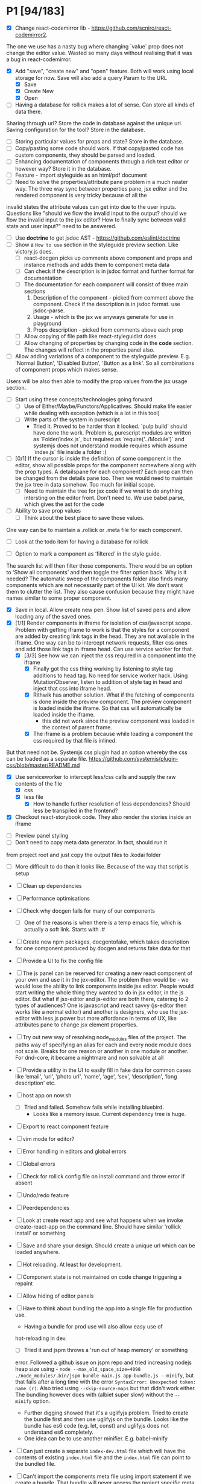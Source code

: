 * P1 [94/183]
- [X] Change react-codemirror lib - https://github.com/scniro/react-codemirror2.
The one we use has a nasty bug where changing `value` prop does not change the editor value.
Wasted so many days without realising that it was a bug in react-codemirror.
- [X] Add "save", "create new" and "open" feature. Both will work using
  local storage for now. Save will also add a query Param to the URL
  - [X] Save
  - [X] Create New
  - [X] Open
- [ ] Having a database for rollick makes a lot of sense. Can store all kinds of data there.
Sharing through url? Store the code in database against the unique url.
Saving configuration for the tool? Store in the database.
- [ ] Storing particular values for props and state? Store in the database.
- [ ] Copy/pasting some code should work. If that copy/pasted code has custom components, they should be parsed and loaded.
- [ ] Enhancing documentation of components through a rich text editor or however way? Store it in the database.
- [ ] Feature - import styleguide as an html/pdf document
- [ ] Need to solve the properties/attribute pane problem in a much neater way. The three way sync between properties pane, jsx editor and the rendered component is very tricky because of all the 
invalid states the attribute values can get into due to the user inputs. Questions like "should we flow the invalid input to the output? should we flow the invalid input to the jsx editor? How to finally sync between valid
state and user input?" need to be answered.
- [ ] Use *doctrine* to get jsdoc AST - https://github.com/eslint/doctrine
- [ ] Show a =How to use= section in the styleguide preview section. Like victory.js does.
  - [ ] react-docgen picks up comments above component and props and instance methods and adds them to component meta data
  - [ ] Can check if the description is in jsdoc format and further format for documentation
  - [ ] The documentation for each component will consist of three main sections
    1. Description of the component - picked from comment above the component. Check if the description is in jsdoc format. use jsdoc-parse.
    2. Usage - which is the jsx we anyways generate for use in playground
    3. Props description - picked from comments above each prop
  - [ ] Allow copying of file path like react-styleguidist does
  - [ ] Allow changing of properties by changing code in the *code* section. The changes will reflect in the properties panel also.
- [ ] Allow adding variations of a component to the styleguide preview. E.g. 'Normal Button', 'Disabled Button', 'Button as a link'. So all combinations of component props which makes sense.
Users will be also then able to modify the prop values from the jsx usage section.
- [ ] Start using these concepts/technologies going forward
  - [ ] Use of Either/Maybe/Functors/Applicatives. Should make life easier
    while dealing with exception (which is a lot in this tool)
  - [ ] Write parts of the system in purescript
    - Tried it. Proved to be harder than it looked. `pulp build` should have done the work. Problem is, purescript modules are written as `Folder/index.js`, but
      required as `require('../Module')` and systemjs does not understand module requires which assume `index.js` file inside a folder :(
- [ ] [0/1] If the cursor is inside the definition of some component in the
  editor, show all possible props for the component somewhere along
  with the prop types. A detailspane for each component? Each prop can
  then be changed from the details pane too. Then we would need to
  maintain the jsx tree in data somehow. Too much for initial scope.
  - [ ] Need to maintain the tree for jsx code if we wnat to do
    anything intersting on the editor front.
    Don't need to. We use babel.parse, which gives the ast for the
    code
- [ ] Ability to save prop values
  - [ ] Think about the best place to save those values.
One way can be to maintain a .rollick or .meta file for each component.
  - [ ] Look at the todo item for having a database for rollick
- [ ] Option to mark a component as ‘filtered’ in the style guide.
The search list will then filter those components.
There would be an option to ‘Show all components’ and then toggle the filter option back.
Why is it needed? The automatic sweep of the components folder also finds many components which are not necessarily part of the UI kit.
We don’t want them to clutter the list. They also cause confusion because they might have names similar to some proper component.
- [X] Save in local. Allow create new pen. Show list of saved pens and
  allow loading any of the saved ones.
- [X] [1/1] Render components in iframe for isolation of css/javascript
  scope. Problem with getting iframe to work is that the styles for a
  component are added by creating link tags in the head. They are not
  available in the iframe. One way can be to intercept network
  requests, filter css ones and add those link tags in iframe head. Can
  use service worker for that.
  - [X] [3/3] See how we can inject the css required in a component into the iframe
    - [X] Finally got the css thing working by listening to style tag additions to head tag. 
          No need for service worker hack. Using MutationObserver, listen to addition of style tag in head and inject that css into iframe head.
    - [X] Rithwik has another solution. What if the fetching of components is done inside the preview component. 
          The preview component is loaded inside the iframe. So that css will automatically be loaded inside the iframe.
      - this did not work since the preview component was loaded in the context of parent frame.
    - [X] The iframe is a problem because while loading a component the css required by that file is inlined.
But that need not be. Systemjs css plugin had an option whereby the css can be loaded as a separate file.
https://github.com/systemjs/plugin-css/blob/master/README.md
    - [X] Use serviceworker to intercept less/css calls and supply the raw contents of the file
      - [X] css
      - [X] less file
        - [X] How to handle further resolution of less dependencies? Should less be transpiled in the frontend?
    - [X] Checkout react-storybook code. They also render the stories inside an iframe
- [ ] Preview panel styling
- [ ] Don't need to copy meta data generator. In fact, should run it
from project root and just copy the output files to .kodai folder
  - [ ] More difficult to do than it looks like. Because of the way that
    script is setup
- [ ] Clean up dependencies
- [ ] Performance optimisations
- [ ] Check why docgen fails for many of our components
  - [ ] One of the reasons is when there is a temp emacs file, which is
    actually a soft link. Starts with .#
- [ ] Create new npm packages, docgentofake, which takes description
  for one component produced by docgen and returns fake data for that
- [ ] Provide a UI to fix the config file
- [ ] The js panel can be reserved for creating a new react component
  of your own and use it in the jex-editor. The problem then would be -
  we would lose the ability to link components inside jsx editor.
  People would start writing the whole thing they wanted to do in jsx
  editor, in the js editor. But what if jsx-editor and js-editor are
  both there, catering to 2 types of audiences? One is javascript and
  react savvy (js-editor then works like a normal editor) and another
  is designers, who use the jsx-editor with less js power but more
  affordance in terms of UX, like attributes pane to change jsx element
  properties.
- [ ] Try out new way of resolving node_modules files of the project.
  The paths way of specifying an alias for each and every node module
  does not scale. Breaks for one reason or another in one module or
  another. For dnd-core, it became a nightmare and non solvable at all
- [ ] Provide a utility in the UI to easily fill in fake data for
  common cases like ‘email', ‘url', ‘photo url', ‘name', ‘age', ‘sex',
  ‘description', ‘long description' etc.
- [ ] host app on now.sh
  - [ ] Tried and failed. Somehow fails while installing bluebird.
    - Looks like a memory issue. Current dependency tree is huge.
- [ ] Export to react component feature
- [ ] vim mode for editor?
- [ ] Error handling in editors and global errors
- [ ] Global errors
- [ ] Check for rollick config file on install command and throw error
  if absent
- [ ] Undo/redo feature
- [ ] Peerdependencies
- [ ] Look at create react app and see what happens when we invoke
  create-react-app on the command line. Should have similar 'rollick
  install' or something
- [ ] Save and share your design. Should create a unique url which can be loaded anywhere.
- [ ] Hot reloading. At least for development.
- [ ] Component state is not maintained on code change triggering a
  repaint
- [ ] Allow hiding of editor panels
- [ ] Have to think about bundling the app into a single file for
  production use.
  - Having a bundle for prod use will also allow easy use of
  hot-reloading in dev.
  - [ ] Tried it and jspm throws a 'run out of heap memory' or something
  error. Followed a github issue on jspm repo and tried increasing
  nodejs heap size using -
    =node --max_old_space_size=4098 ./node_modules/.bin/jspm bundle main.js app-bundle.js --minify=,
    but that fails after a long time with the error
    =SyntaxError: Unexpected token: name (r)=. Also tried using
    =--skip-source-maps= but that didn't work either. The bundling
    however does with (albiet super slow) without the =--minify= option.
    - Further digging showed that it's a uglifyjs problem. Tried to
      create the bundle first and then use uglifyjs on the bundle. Looks
      like the bundle has es6 code (e.g. let, const) and uglifyjs does
      not understand es6 completely.
    - One idea can be to use another minifier. E.g. babel-minify

- [ ] Can just create a separate =index-dev.html= file which will have
  the contents of existing =index.html= file and the =index.html= file
  can point to the bundled file.
- [ ] Can't import the components meta file using import statement if
  we create a bundle. That bundle will never access the project
  specific meta file. Three solutions. 1. Load the meta file
  dynamically in a react lifestyle method. 2. Generate meta file in the
  front-end for each component. 3. For each component, load the meta
  file. Which means, generating one meta file for each component and
  saving it in the same folder as the js file.

- [ ] Once the bundled file is there, we can remove these steps from
  the install script -

  1. Copy src folder
  2. =npm install=
  3. =jspm install=
  4. Loss. It's all profit now.

- [ ] After prettier formatting, the cursor offset is not correct. It
  doesn't work at all in some cases, which is ok. But when it's
  working, it calculates wrong offset.
- [ ] Improve the editor experience. Cmd+/ should comment the current
  line. More shortcuts should work.
- [ ] Add option to specify docgen options in rollick config file.
  Example exclude list for folders/files.
- [ ] Add option to specify fakeData options in rollick config. Example
  - =optional: boolean= to generate data for optional types or not.
- [ ] Looks like react-docgen does not understand flow exact types ({|
  @@html:<definitions>@@ |}). Can use the beta version if feeling
  adventorous - https://github.com/reactjs/react-docgen/issues/173
- [ ] Have multiple commands to run at top level - =rollick install=,
  =rollick start=, =rollick generate-meta=, =rollick watch=. Use =args=
  npm module to generate help documentation for each.
- [ ] Rename install.js file to index.js and then use =args= module to
  delegate to =install= or =start= functions internally.
- [ ] =rollick start= will start the server to serve the files
- [ ] =rollick generate-meta= to regenerate meta files wheneven needed
  (after change in component definition)
- [ ] =rollick watch= to watch all component files and automatically
  regenrate meta file on change of any component file
- [X] editor theme - dark (night or ‘solarized dark'
- [X] height of the editors
- [X] add splitpane for left and right pane
- [X] Emmet support for editors
- [X] Let 'command+i' work, even if the cursor is not in jsx editor
- [X] show helpful suggestion for 'command+i' shortcut for searching
  components
- [X] Now there are two search places. One is the modal and another in
  the header. What if we wanted only one interface, the one in the
  header. Pressing command+i should then focus the input box in the
  search component in the header. How to set the focus declaratively
  based on the state (showSearchModal) of the parent? One way is to
  show dummy search input component and then swap to SearchBox when
  =showSearchModal={true}=. That didn't work though because i
  refactored the search input into it's own component and wanted to use
  it for the dummy search input box. Now the ref on the input box is
  not available to SearchBox component. So it can't focus it on
  componentDidMount. Question is - How to get ref handle from child to
  parent? One solution i found was to use cloneElement and then attach
  ref -
  https://github.com/facebook/react/issues/8873#issuecomment-275423780.
  Sadly that didn't work for me. The =node= returned in ref callback
  was null. I might be doing something wrong there. Fixed it by making
  the =SearchInput= component a class and not a function. That way, i
  can attach a ref to that component and get other stuff out of it.
- [X] preview in search results of components
- [X] send pull request to react-fake-props
- [X] Auto format for css code
- [X] fake props can be moved to frontend. Much more control.
- [X] Don't need the docgen stuff and meta file to be pretty formatted.
  Waste of bytes.
- [X] React fake props flowtype support
- [X] simple types
- [X] custom types - signature
- [X] complex custom types - signature inside signature. E.g. type
  Person { repos: Array@@html:<Repo>@@ }; type Repo = { url: string,
  commits: Array@@html:<Commit>@@ }; type Commit = {...}`
- [X] React.PropTypes is not present in the version of react i use for
  rollick. Which breaks our components which import { PropTypes } from
  'react'. One way is to add 'prop-types' dependency to our
- [X] Have a way to load the font icons specific to the project
- Fixed it by allowing a =paths= property in the config file. Works
  like the paths property in jspm and requirejs. Like aliases.
- [X] Fake data for many things are not good enough. E.g.
  arrayOf(shape), oneOf etc. Fix that first thing.
- [X] The attribute pane should take care of converting data to the
  type of the prop when something changes. Returning string in some
  case, boolean in another and function some time else confuses the
  hell out of the consumer of onChange
- [X] styleguide component. flip of a button on the header.
- [X] Make all dependencies as normal dependencies. In other words,
  move all dev dependencies to dependencies section in package.json
- [X] Put format button on each editors header
- [X] Allow another layout where the editors are on the top
- [X] Error footer for each editor
- [X] Fix highlight issues in editors
  The highlight was not happening after i integrated emmet. Wasted so
  many hours trying to figure out the root cause. Was getting
  Codemirror instance from a different location (node\_modules) to feed
  to emmet plugin and react-codemirror. And was calling the mode files
  from a different location (jspm\_packages/npm/...). When i reconciled
  the locations, boom, it worked.
- [X] load babel-standalone from jspm\_packages or node\_modules
  instead of unpkg. The tool should work offline.
- [X] change editor mode for JS panel to 'jsx'. 'jsx' seems to handle
  both javascript and jsx
- [X] Pass the code from js editor through babel transpilation in case
  user uses some jsx or other fancy ES6 features there
- [X] Use local storage to save the code, so that it's loaded on next
  visit
- [X] When loading code from local storage, automatically load the
  components in the jsx editor
- [X] Add a question mark in front of every prop in attribute pane.
  Will show the prop schema generated by react docgen
- [X] Error footer for each editor
- [X] Put format button on each editors header
- [X] Allow another layout where the editors are on the top
- [X] try to use =resolve-file= package to try and resolve filenames
  given a require path - https://www.npmjs.com/package/resolve-file
- [X] =resolve-file= only resolve the path of the file. If that file
  has a require('./x'), that will be sent by systemjs as
  =http://localhost/.rollick/x=, which then cannot be resolved by
  =resolve-file=

  - What if we used =webpack= and bundled all node_modules before
    sending them across? e.g. when systemjs asks for
    =http://localhost/.rollick/bluebird=, we send across
    =webpack({entry: 'bluebird'})=. Systemjs then won't have to
    resolve other paths.
  - Or use browserify. The node api seems much nicer
  - Or precreate a systemjs bundle for all the shared components. That
    would take care of all the node\_module dependencies.
    https://github.com/systemjs/builder

- [ ] What if we tried merging host project package.json with rollick
  packge.json and somehow trying installing those dependencies with
  =jspm install npm:<npm_module_name>=? Only problem i could see is
  that sometimes =jspm install npm:<module_name>= fails for unknown
  reasons
- [X] If user adds components from search/styleguide when cursor is in
  wrong position and leads to invalid jsx, automatically place
  componentat the end of the code
- [X] In styleguide, when a component can't be loaded, user gets no
  feedback. The preview section is empty. Instead just show the last
  error itself. Also show helpful message in what might be the problem
  and how it can be probably fixed
- [X] Script which allows you to use rollick with your own project.
  Steps for the script should be -
  - [X] Copy needed stuff to .rollick folder inside that project
  - [X] read rollick.config.js file in the root of the project
  - [X] mainly pickup the component folder path from the config
  - [X] generate the components meta file from the component path and
    store it inside .rollick folder
  - [X] start server in project root
- [X] Error handling in editors
- [X] The name reactpen restricts future development scope to react
  users. Which should not be the case. Any component based architecture
  should be OK. Change the name. Jalebi? Nageen? Gambol? Jambol?
  Shenanigan? Kodai?
- [X] Generate fake data only for required props. There's too much
  noise because of all the props being there in the editor. Most are
  not required for the component to function.
- [X] What happens if users copy/paste some existing jsx consisting of
  components?
  - [X] We get the names of all the possible components from output generated by 
babel parser, find those components in the docgen meta file and try to load them.

* Bugs [5/7]
   :PROPERTIES:
   :CUSTOM_ID: bugs
   :END:
- [X] Fix name generator from component path with index.js as the final
   file
- [X] Fix the jumping search input box
- [X] Fix the preview pane z index issue
- [X] The editors go beyond 100% height. Looks like splitpane which
   covers the editors takes the height of grand parent (i.e. the whole
   page)
- [X] When search bar is in focus, cannot focus the jsx editor by
  clicking on it. It works if i first click the css editor (which get's
  the focus) and then click the jsx editor
- [ ] if the iframe (right pane) is in focus, keyboard events don't
   propagate to parent. So keybaord shortcuts don't work
- [ ] clicking outside of search box should close it

* Rollick server - own server to serve files [1/2]
   :PROPERTIES:
   :CUSTOM_ID: server
   :END:
- [X] Introduce concept of loaders through rollick.config file. E.g.
  using tildeLoader for less files in projectplace project
- [ ] Use babel transpilation by default. Would take care of edge cases
  with named imports for ES6 modules which may/maynot work with
  systemjs currently
  - [ ] rollick config should give an option to set custom babel
    presets and plugins
  - [ ] add default presets and plugins used in babel in the server to
    npm dependencies list

* Integrate with PP components [3/4]
   :PROPERTIES:
   :CUSTOM_ID: projectplace
   :END:
- [X] The font icons loaded when the class is activated goes directly
  to server. Need to rewrite path for those (from /harmony/fonts to
  /frontend/web/wwwroot/harmony/fonts)
- [X] less file paths from pp/core/less folder. Imported as
  '~pp-common-@@html:<someting>@@' in many less files
  - fixed it by writing custom server to serve js files. Passing all
    js files through babel and converting to commonjs file before
    being served to the browser. Not at all efficient but does the
    trick. package.json and use codemod to do the necessary changes
  - fixed it by writing custom server to serve js files. Passing all
    js files through babel and converting to commonjs file before
    being served to the browser. Not at all efficient but does the
    trick.
- [X] CSS still half breaks in a weird way. Probably connected to some
  other global css file.
  - Looks like it breaks in weird ways all over the place, even in our
    system
- [ ] Need to manually add proptypes for components which are missing
  proptypes. Also need to modify proptypes for components which do not
  specify the isRequired flag correctly.


** Ambititious [2/2]
   :PROPERTIES:
   :CUSTOM_ID: ambititious
   :END:
  - [X] since we already know how to show list of all components and load
    them when required with fake data, we can very easily generate a
    styleguide out of it. So the tool can morph between styleguide and
    reactor with almost zero cost! And since we have all the logic
    already for generating formatted jsx code for components, the preview
    pane for styleguide can have a text area inside where users can play
    with the props, just like styleguide by react velocity people.
  - [X] When showing the styleguide, user will have an option to open
    that component in rollick! Or a button which says "user this" or
    "copy code"
